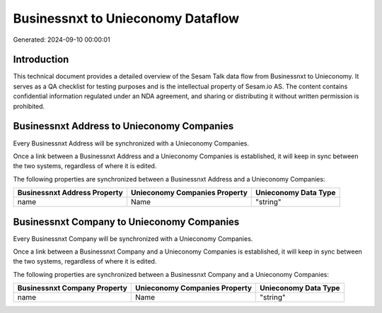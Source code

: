 ==================================
Businessnxt to Unieconomy Dataflow
==================================

Generated: 2024-09-10 00:00:01

Introduction
------------

This technical document provides a detailed overview of the Sesam Talk data flow from Businessnxt to Unieconomy. It serves as a QA checklist for testing purposes and is the intellectual property of Sesam.io AS. The content contains confidential information regulated under an NDA agreement, and sharing or distributing it without written permission is prohibited.

Businessnxt Address to Unieconomy Companies
-------------------------------------------
Every Businessnxt Address will be synchronized with a Unieconomy Companies.

Once a link between a Businessnxt Address and a Unieconomy Companies is established, it will keep in sync between the two systems, regardless of where it is edited.

The following properties are synchronized between a Businessnxt Address and a Unieconomy Companies:

.. list-table::
   :header-rows: 1

   * - Businessnxt Address Property
     - Unieconomy Companies Property
     - Unieconomy Data Type
   * - name
     - Name
     - "string"


Businessnxt Company to Unieconomy Companies
-------------------------------------------
Every Businessnxt Company will be synchronized with a Unieconomy Companies.

Once a link between a Businessnxt Company and a Unieconomy Companies is established, it will keep in sync between the two systems, regardless of where it is edited.

The following properties are synchronized between a Businessnxt Company and a Unieconomy Companies:

.. list-table::
   :header-rows: 1

   * - Businessnxt Company Property
     - Unieconomy Companies Property
     - Unieconomy Data Type
   * - name
     - Name
     - "string"

